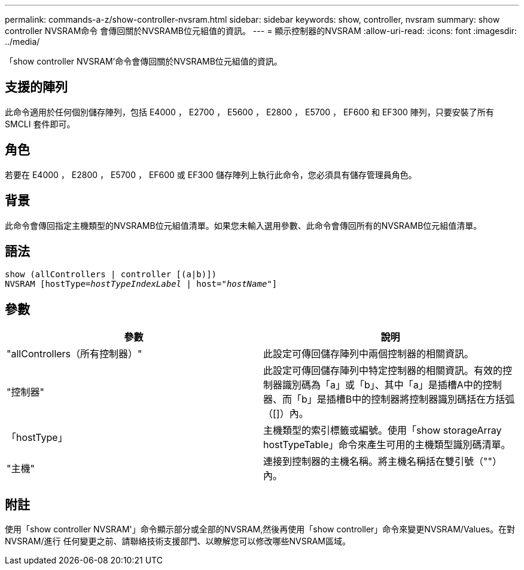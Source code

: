 ---
permalink: commands-a-z/show-controller-nvsram.html 
sidebar: sidebar 
keywords: show, controller, nvsram 
summary: show controller NVSRAM命令 會傳回關於NVSRAMB位元組值的資訊。 
---
= 顯示控制器的NVSRAM
:allow-uri-read: 
:icons: font
:imagesdir: ../media/


[role="lead"]
「show controller NVSRAM'命令會傳回關於NVSRAMB位元組值的資訊。



== 支援的陣列

此命令適用於任何個別儲存陣列，包括 E4000 ， E2700 ， E5600 ， E2800 ， E5700 ， EF600 和 EF300 陣列，只要安裝了所有 SMCLI 套件即可。



== 角色

若要在 E4000 ， E2800 ， E5700 ， EF600 或 EF300 儲存陣列上執行此命令，您必須具有儲存管理員角色。



== 背景

此命令會傳回指定主機類型的NVSRAMB位元組值清單。如果您未輸入選用參數、此命令會傳回所有的NVSRAMB位元組值清單。



== 語法

[source, cli, subs="+macros"]
----
show (allControllers | controller [(a|b)])
NVSRAM pass:quotes[[hostType=_hostTypeIndexLabel_ | host="_hostName_"]]
----


== 參數

[cols="2*"]
|===
| 參數 | 說明 


 a| 
"allControllers（所有控制器）"
 a| 
此設定可傳回儲存陣列中兩個控制器的相關資訊。



 a| 
"控制器"
 a| 
此設定可傳回儲存陣列中特定控制器的相關資訊。有效的控制器識別碼為「a」或「b」、其中「a」是插槽A中的控制器、而「b」是插槽B中的控制器將控制器識別碼括在方括弧（[]）內。



 a| 
「hostType」
 a| 
主機類型的索引標籤或編號。使用「show storageArray hostTypeTable」命令來產生可用的主機類型識別碼清單。



 a| 
"主機"
 a| 
連接到控制器的主機名稱。將主機名稱括在雙引號（""）內。

|===


== 附註

使用「show controller NVSRAM'」命令顯示部分或全部的NVSRAM,然後再使用「show controller」命令來變更NVSRAM/Values。在對NVSRAM/進行 任何變更之前、請聯絡技術支援部門、以瞭解您可以修改哪些NVSRAM區域。
